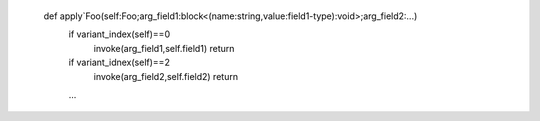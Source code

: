 
    def apply`Foo(self:Foo;arg_field1:block<(name:string,value:field1-type):void>;arg_field2:...)
        if variant_index(self)==0
            invoke(arg_field1,self.field1)
            return
        if variant_idnex(self)==2
            invoke(arg_field2,self.field2)
            return
        ...

